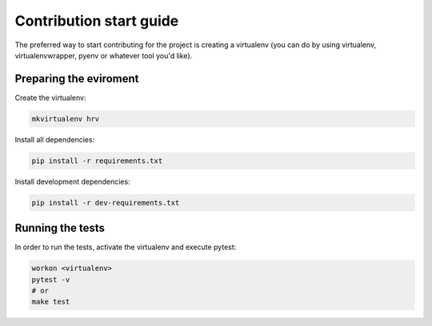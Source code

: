 Contribution start guide
========================

The preferred way to start contributing for the project is creating a virtualenv (you can do by using virtualenv,
virtualenvwrapper, pyenv or whatever tool you'd like).


Preparing the eviroment
#######################

Create the virtualenv:

.. code-block:: bash

    mkvirtualenv hrv

Install all dependencies:

.. code-block:: bash

    pip install -r requirements.txt

Install development dependencies:

.. code-block:: bash

    pip install -r dev-requirements.txt

Running the tests
#################

In order to run the tests, activate the virtualenv and execute pytest:

.. code-block:: bash

    workon <virtualenv>
    pytest -v
    # or
    make test
